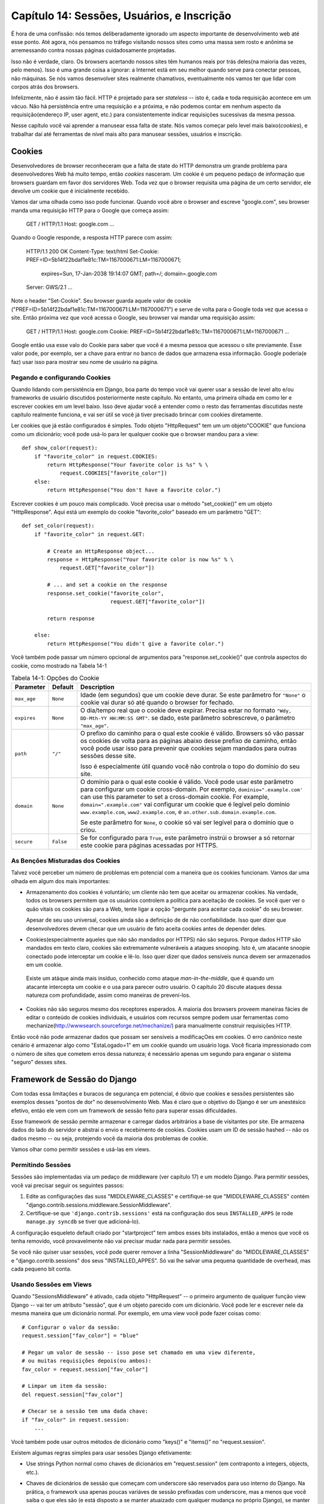 =============================================
Capítulo 14: Sessões, Usuários, e Inscrição
=============================================

É hora de uma confissão: nós temos deliberadamente ignorado um aspecto importante de desenvolvimento web até esse ponto. Até agora, nós pensamos no tráfego visitando nossos sites como uma massa sem rosto e anônima se arremessando contra nossas páginas cuidadosamente projetadas.

Isso não é verdade, claro. Os browsers acertando nossos sites têm humanos reais por trás deles(na maioria das vezes, pelo menos). Isso é uma grande coisa a ignorar: a Internet está em seu melhor quando serve para conectar pessoas, não máquinas. Se nós vamos desenvolver sites realmente chamativos, eventualmente nós vamos ter que lidar com corpos atrás dos browsers.

Infelizmente, não é assim tão fácil. HTTP é projetado para ser *stateless* -- isto é, cada e toda requisição acontece em um vácuo. Não há persistência entre uma requisição e a próxima, e não podemos contar em nenhum aspecto da requisição(endereço IP, user agent, etc.) para consistentemente indicar requisições sucessivas da mesma pessoa.

Nesse capítulo você vai aprender a manusear essa falta de state. Nós vamos começar pelo level mais baixo(*cookies*), e trabalhar daí até ferramentas de nível mais alto para manusear sessões, usuários e inscrição.

Cookies
=======

Desenvolvedores de browser reconheceram que a falta de state do HTTP demonstra um grande problema para desenvolvedores Web há muito tempo, então *cookies* nasceram. Um cookie é um pequeno pedaço de informação que browsers guardam em favor dos servidores Web. Toda vez que o browser requisita uma página de um certo servidor, ele devolve um cookie que é inicialmente recebido.

Vamos dar uma olhada como isso pode funcionar. Quando você abre o browser and escreve "google.com", seu browser manda uma requisição HTTP para o Google que começa assim:
  
    GET / HTTP/1.1
    Host: google.com
    ...
    
Quando o Google responde, a resposta HTTP parece com assim:

    HTTP/1.1 200 OK
    Content-Type: text/html
    Set-Cookie: PREF=ID=5b14f22bdaf1e81c:TM=1167000671:LM=1167000671;
                expires=Sun, 17-Jan-2038 19:14:07 GMT;
                path=/; domain=.google.com
    Server: GWS/2.1
    ...
    
Note o header "Set-Cookie". Seu browser guarda aquele valor de cookie ("PREF=ID=5b14f22bdaf1e81c:TM=1167000671:LM=1167000671") e serve de volta para o Google toda vez que acessa o site. Então próxima vez que você acessa o Google, seu browser vai mandar uma requisição assim:

    GET / HTTP/1.1
    Host: google.com
    Cookie: PREF=ID=5b14f22bdaf1e81c:TM=1167000671:LM=1167000671
    ...
    
Google então usa esse valo do Cookie para saber que você é a mesma pessoa que acessou o site previamente. Esse valor pode, por exemplo, ser a chave para entrar no banco de dados que armazena essa informação. Google poderia(e faz) usar isso para mostrar seu nome de usuário na página.

Pegando e configurando Cookies
---------------------------

Quando lidando com persistência em Django, boa parte do tempo você vai querer usar a sessão de level alto e/ou frameworks de usuário discutidos posteriormente neste capítulo. No entanto, uma primeira olhada em como ler e escrever cookies em um level baixo. Isso deve ajudar você a entender como o resto das ferramentas discutidas neste capítulo realmente funciona, e vai ser útil se você já tiver precisado brincar com cookies diretamente.

Ler cookies que já estão configurados é simples. Todo objeto "HttpRequest" tem um um objeto"COOKIE" que funciona como um dicionário; você pode usá-lo para ler qualquer cookie que o browser mandou para a view::

    def show_color(request):
        if "favorite_color" in request.COOKIES:
            return HttpResponse("Your favorite color is %s" % \
                request.COOKIES["favorite_color"])
        else:
            return HttpResponse("You don't have a favorite color.")
            
Escrever cookies é um pouco mais complicado. Você precisa usar o método "set_cookie()" em um objeto "HttpResponse". Aqui está um exemplo do cookie "favorite_color" baseado em um parâmetro "GET"::

    def set_color(request):
        if "favorite_color" in request.GET:

            # Create an HttpResponse object...
            response = HttpResponse("Your favorite color is now %s" % \
                request.GET["favorite_color"])

            # ... and set a cookie on the response
            response.set_cookie("favorite_color",
                                request.GET["favorite_color"])

            return response

        else:
            return HttpResponse("You didn't give a favorite color.")

.. SL Tested ok

Você também pode passar um número opcional de argumentos para "response.set_cookie()" que controla aspectos do cookie, como mostrado na Tabela 14-1

.. table:: Tabela 14-1: Opções do Cookie

    ==============  ==========  =====================================================
    Parameter       Default     Description
    ==============  ==========  =====================================================
    ``max_age``     ``None``    Idade (em segundos) que um cookie deve durar.
                                Se este parâmetro for ``"None"`` o cookie vai durar
                                só até quando o browser for fechado.

    ``expires``     ``None``    O dia/tempo real que o cookie deve expirar.
                                Precisa estar no formato ``"Wdy, DD-Mth-YY 
                                HH:MM:SS GMT"``. se dado, este parâmetro sobrescreve,
                                o parâmetro ``"max_age"``.

    ``path``        ``"/"``     O prefixo do caminho para o qual este cookie é
                                válido. Browsers só vão passar os cookies de 
                                volta para as páginas abaixo desse prefixo de 
                                caminho, então você pode usar isso para prevenir
                                que cookies sejam mandados para outras sessões desse
                                site.

                                Isso é especialmente útil quando você não controla
                                o topo do domínio do seu site.

    ``domain``      ``None``    O domínio para o qual este cookie é válido. Você 
                                pode usar este parâmetro para configurar um cookie
                                cross-domain. Por exemplo, ``domínio=".example.com'``
                                can use this parameter to set a cross-domain
                                cookie. For example, ``domain=".example.com"``
                                vai configurar um cookie que é legível pelo domínio
                                ``www.example.com``, ``www2.example.com``, e
                                ``an.other.sub.domain.example.com``.

                                Se este parâmetro for ``None``, o cookie só vai ser
                                legível para o domínio que o criou.

    ``secure``      ``False``   Se for configurado para ``True``, este parâmetro
                                instrúi o browser a só retornar este cookie para 
                                páginas acessadas por HTTPS.
    ==============  ==========  =====================================================

As Benções Misturadas dos Cookies
-----------------------------

Talvez você perceber um número de problemas em potencial com a maneira que os cookies funcionam.
Vamos dar uma olhada em algum dos mais importantes:

* Armazenamento dos cookies é voluntário; um cliente não tem que aceitar ou 	armazenar cookies. Na verdade, todos os browsers permitem que os usuários controlem a política para aceitação de cookies. Se você quer ver o quão vitais os cookies são para a Web, tente ligar a opção "pergunte para aceitar cada cookie" do seu browser.

  Apesar de seu uso universal, cookies ainda são a definição de de não confiabilidade. Isso quer dizer que desenvolvedores devem checar que um usuário de fato aceita cookies antes de depender deles.

* Cookies(especialmente aqueles que não são mandados por HTTPS) não são seguros. Porque dados HTTP são mandados em texto claro, cookies são extremamente vulneráveis a ataques snooping. Isto é, um atacante snoopie conectado pode interceptar um cookie e lê-lo. Isso quer dizer que dados sensíveis nunca devem ser armazenados em um cookie.

 Existe um atáque ainda mais insíduo, conhecido como ataque *man-in-the-middle*, que é quando um atacante intercepta um cookie e o usa para parecer outro usuário. O capítulo 20 discute ataques dessa natureza com profundidade, assim como maneiras de prevení-los.

* Cookies não são seguros mesmo dos receptores esperados. A maioria dos browsers proveem maneiras fácies de editar o conteúdo de cookies individuais, e usuários com recursos sempre podem usar ferramentas como mechanize(http://wwwsearch.sourceforge.net/mechanize/) para manualmente construir requisições HTTP.

Então você não pode armazenar dados que possam ser sensíveis a modificaçOes em cookies. O erro canônico neste cenário é armazenar algo como "EstaLogado=1" em um cookie quando um usuário loga. Você ficaria impressionado com o número de sites que cometem erros dessa natureza; é necessário apenas um segundo para enganar o sistema "seguro" desses sites.

Framework de Sessão do Django
==========================

Com todas essa limitações e buracos de segurança em potencial, é óbvio que cookies e sessões persistentes  são exemplos desses "pontos de dor" no desenvolvimento Web. Mas é claro que o objetivo do Django é ser um anestésico efetivo, então ele vem com um framework de sessão feito para superar essas dificuldades.

Esse framework de sessão permite armazenar e carregar dados arbitrários a base de visitantes por site. Ele armazena dados do lado do servidor e abstrai o envio e recebimento de cookies. Cookies usam um ID de sessão hashed -- não os dados mesmo -- ou seja, protejendo você da maioria dos problemas de cookie.

Vamos olhar como permitir sessões e usá-las em views.

Permitindo Sessões
-----------------

Sessões são implementadas via um pedaço de middleware (ver capítulo 17) e um modelo Django. Para permitir sessões, você vai precisar seguir os seguintes passos: 

#. Edite as configurações das suss "MIDDLEWARE_CLASSES" e certifique-se que 
   "MIDDLEWARE_CLASSES" contém 
   "django.contrib.sessions.middleware.SessionMiddleware".

#. Certifique-se que ``'django.contrib.sessions'`` está na configuração dos seus ``INSTALLED_APPS`` (e rode ``manage.py syncdb`` se tiver que adicioná-lo).

A configuração esqueleto default criado por "startproject" tem ambos esses bits instalados, então a menos que você os tenha removido, você provavelmente não vai precisar mudar nada para permitir sessões.

Se você não quiser usar sessões, você pode querer remover a linha "SessionMiddleware" do "MIDDLEWARE_CLASSES" e "django.contrib.sessions" dos seus "INSTALLED_APPES". Só vai lhe salvar uma pequena quantidade de overhead, mas cada pequeno bit conta.

Usando Sessões em Views
-----------------------

Quando "SessionsMiddleware" é ativado, cada objeto "HttpRequest" -- o primeiro argumento de qualquer função view Django -- vai ter um atributo "sessão", que é um objeto parecido com um dicionário. Você pode ler e escrever nele da mesma maneira que um dicionário normal. Por exemplo, em uma view você pode fazer coisas como::

    # Configurar o valor da sessão:
    request.session["fav_color"] = "blue"

    # Pegar um valor de sessão -- isso pose set chamado em uma view diferente,
    # ou muitas requisições depois(ou ambos):
    fav_color = request.session["fav_color"]

    # Limpar um item da sessão:
    del request.session["fav_color"]

    # Checar se a sessão tem uma dada chave:
    if "fav_color" in request.session:
        ...

Você também pode usar outros métodos de dicionário como "keys()" e "items()" no "request.session".

Existem algumas regras simples para usar sessões Django efetivamente:

* Use strings Python normal como chaves de dicionários em "request.session" (em contraponto a integers, objects, etc.).

* Chaves de dicionários de sessão que começam com underscore são reservados para uso interno do Django. Na prática, o framework usa apenas poucas variáves de sessão prefixadas com underscore, mas a menos que você saiba o que eles são (e está disposto a se manter atuaizado com qualquer mudança no próprio Django), se manter longe do prefixo underscore vai manter Django de interferir com sua aplicação.

  Por exemplo, não use a chave de sessão chamada "fav_color", assim:
      request.session['_fav_color'] = 'blue' # Não faça isso!

*  Não substitua "request.session" com um novo objeto, e não acesse ou configure seues atributos. Use ele como um dicionário Python. Exemplos::

      request.session = some_other_object # Não faça isso!

      request.session.foo = 'bar' # Não faça isso!

Vamos dar uma olhada em alguns exemplos rápidos. Essa view simples configura uma  variável "has_commentend" como "True" depois do usuário postar um comentário. É uma maneira simples (se não particularmente segura) de previnir o usuário de postar mais de um comentário::

    def post_comment(request):
        if request.method != 'POST':
            raise Http404('Only POSTs are allowed')

        if 'comment' not in request.POST:
            raise Http404('Comment not submitted')

        if request.session.get('has_commented', False):
            return HttpResponse("You've already commented.")

        c = comments.Comment(comment=request.POST['comment'])
        c.save()
        request.session['has_commented'] = True
        return HttpResponse('Thanks for your comment!')

Essa view simples tem saída em um "member" do site::

    def login(request):
        if request.method != 'POST':
            raise Http404('Only POSTs are allowed')
        try:
            m = Member.objects.get(username=request.POST['username'])
            if m.password == request.POST['password']:
                request.session['member_id'] = m.id
                return HttpResponseRedirect('/you-are-logged-in/')
        except Member.DoesNotExist:
            return HttpResponse("Your username and password didn't match.")

E este aqui tem como saída um membro que logou via "login()" acima::

    def logout(request):
        try:
            del request.session['member_id']
        except KeyError:
            pass
        return HttpResponse("You're logged out.")

.. note::

	Na prática, essa é uma maneira feia de logar usuários. O framework 			autenticação discutido brevemente lida com essa tarefa para você de uma 		maneira muito mais robusta e útil. Esses exemplos são deliberadamente 		simples para que você possa facilmente ver o que está acontecendo.

Configurando Testes de Cookies
------------------------------

Como mencionado acima, você não pode depender de cada browser aceitar cookies. Então, como conveniência, Django provem uma maneira fácil de testar se o browser do usuário aceita cookies. Basta chamar "request.session.set_test_cookie()" em uma view, e cheque "request.session.test_cookie_worked()" em uma view subsequente -- não em uma mesma chamada de view.

Essa divisão estranha entre "set_test_cookie" e "test_cookie_worked()" é necessário graças a maneira que cookies funcionam. Quando um cookie é configurado, você não pode dizer se um browser o aceitou até a próxima requisição do browser.

É boa prática usar "delete_test_cookie()" para limpar depois de você mesmo. 
Faça isso depois de verificar que o cookie de teste funcionou.

Aqui está um exemplo de uso típico::

    def login(request):

        # If we submitted the form...
        if request.method == 'POST':

            # Check that the test cookie worked (we set it below):
            if request.session.test_cookie_worked():

                # The test cookie worked, so delete it.
                request.session.delete_test_cookie()

                # In practice, we'd need some logic to check username/password
                # here, but since this is an example...
                return HttpResponse("You're logged in.")

            # The test cookie failed, so display an error message. If this
            # were a real site, we'd want to display a friendlier message.
            else:
                return HttpResponse("Please enable cookies and try again.")

        # If we didn't post, send the test cookie along with the login form.
        request.session.set_test_cookie()
        return render(request, 'foo/login_form.html')

.. note::

	Novamente, as funções de autenticação prontas lidam com essa checagem para você.

Usando Sessões fora de Views
----------------------------

Internamente, cada sessão é apenas um modelo Django normal definido em "django.contrib.sessions.models". Cada sessão é identificado por um hash randômico de 32 caracteres armazenado em um cookie. Já que é um modelo normal, você pode acessar sessões usando a API de banco de dados normal do Django::

    >>> from django.contrib.sessions.models import Session
    >>> s = Session.objects.get(pk='2b1189a188b44ad18c35e113ac6ceead')
    >>> s.expire_date
    datetime.datetime(2005, 8, 20, 13, 35, 12)

Você precisa chamar "get_decoded()" para pegar os dados da sessão. Isto é necessário porque o dicionário é armazenado em um formado codificado::

    >>> s.session_data
    'KGRwMQpTJ19hdXRoX3VzZXJfaWQnCnAyCkkxCnMuMTExY2ZjODI2Yj...'
    >>> s.get_decoded()
    {'user_id': 42}

Quando Sessões são Salvos
-------------------------

Por default, Django só salva no banco de dados se a sessão tiver sido modificada -- isto é, se algum dos valores de dicionários tiverem sido atribuído ou deletado::


    # Session is modified.
    request.session['foo'] = 'bar'

    # Session is modified.
    del request.session['foo']

    # Session is modified.
    request.session['foo'] = {}

    # Gotcha: Session is NOT modified, because this alters
    # request.session['foo'] instead of request.session.
    request.session['foo']['bar'] = 'baz'

Para mudar esse comportamente default, configure "SESSION_SAVE_EVERY_REQUEST" para "True". Se "SESSION_SAVE_EVERY_REQUEST" for "True", Django vai salvar a sessão no banco de dados em cada requisição, mesmo que não sido modificado.

Note que o cookie da sessão só é mandado quando a sessão tiver sido criado ou modificada. Se "SESSION_SAVE_EVERY_REQUEST" for "True", o cookie da sessão vai ser mandado em cada requisição. Similarmente, a parte "expires" de um cookie de sessão é atualizado cada vez que o cookie de sessão é mandado.

Sessões de Tamanho de Browser(browser-length) vs. Sessões Persistentes
----------------------------------------------------------------------

Você deve ter percebido que o cookie mandado pelo Google para nós no começo desse capítulo continha "expires=Sun, 17-Jan-2038 19:14:07 GMT;". Cookies podem conter opcionalmente uma data de expiração que aconselha o browser em quando ele deve remover o cookie. Se um cookie não contem uma valor de expiração, o browser vai expirá-lo quando o usuário fechar a sua janela de browser. Você pode controlar o comportamento do framework de sessão nesse sentido com a configuração "SESSION_EXPIRE_AT_BROWSER_CLOSE".

Por default, "SESSION_EXPIRE_AT_BROWSER_CLOSE" é configurando para "False", o que quer dizer que cookies de sessão vão ser armazenados em browsers de usuários por "SESSION_COOKIE_AGE" segundos (que por default é duas semanas, ou 1,209,600 segundos). Use isso se você não quiser que pessoas tenham acesso cada vez que abrem o browser.

Se "SESSION_EXPIRE_AT_BROWSER_CLOSE" é configurado para "True", Django vai usar cookies de tamanho de browser(browser-length).

Outras Configurações de Sessão
------------------------------

Além de configurações já mencionadas, outras poucas configurações influenciam como o framework de sessão do Django usa cookies, como mostrado na Tabela 14-2.

.. table:: Table 14-2. Settings that influence cookie behavior

    ==========================  =============================  ==============
    Setting                     Description                    Default
    ==========================  =============================  ==============
    ``SESSION_COOKIE_DOMAIN``   O domínio para usar cookies    ``None``
                                de sessão. Configure isso para
 						  uma string como "example.com"
                                para cookies cross-domain,
                                ou use "None"para um cookie 
						  básico.

    ``SESSION_COOKIE_NAME``     O nome do cookie para user     ``"sessionid"``
						  sessões. Isto pose set qualquer
						  string. 

    ``SESSION_COOKIE_SECURE``   Usar ou não um cookie "seguro" ``False``
                                para o cookie de sessão. Se
                                esse cookie for configurado 
                                para ``True``, o cookie vai
                                set marcado como "seguro"                                						  isso significa que o browser                                				 		  vai guarantir que o cookie só 
                                será envied via HTTPS.
    ==========================  =============================  ==============

.. admonition:: Technical Details

	Para os curiosos, aqui estão algumas notas técnicas sobre os trabalhos internos do framework de sessão:

	* O dicionário de sessão aceita qualquer objeto Python ccapaz de ser 	             	  "picado"("pickled" em inglês). Veja a documentação feita pelo módulo 	     	  "pickle" feito no Python para informação sobre como isso funciona.

	* Os dados de sessão são armazenados em um banco de dados numa tabela com o 	  nome "django_session".

	* Dados de sessão são retornados de acordo com a demanda. Se você nunca 		  acessou "request.session", Django não vai acertar aquela tabela do banco 	  de dados.

	* Django só manda um cookie se precisar fazê-lo. Se você não configurar 		  qualquer dado de sessão, ele não vai mandar nenhum cookie de sessão (a 		  menos que "SESSION_SAVE_EVERY_REQUEST" esteja configurado para "True").

	* O framework de sessão é inteiramente, e apenas, baseado em cookie.
	  Ele não dá um passo para trás e colocar IDs e URLs da sessão como último 	  recurso, como outras ferramentas(PHP, JSP) fazem.

	  Essa é uma decisão de design intencional. Colocar sessões em URLs não só 	  faz a URL ficar feia, mas também faz o seu site ficar vulnerável a	 	 	  certos tipos de formulários de roubo de ID via o cabeçalho "Referer".

	Se vicê ainda está curioso, a fonte é bem direta; olhe em 	"django.contrib.sessions" para mais detalhes.

Usuários e Autenticação
=======================

Sessões nos dão uma maneira de persistir dados atráves de requisições múltiplas de browsers; a segunda parte da equação é usar essas sessões para login do usuário. Claro, não podemoes confiar que usuários são quem dizem ser, então precisamos autenticá-los no meio do caminho.

Naturalmente, Django prover ferramentas para lidar com essa tarefa comum (e muitas outras). O sistema de autenticação de usuário do Django lida com contas, grupos, permissões de usuários, assim como sessões de usuários baseadas em cookies. Esse sistema é comumemnte referido como um sistema *auth/auth* (autenticação e autorização). Esse nome reconhece que lidar com usuários é, comumente, um processo de dois passos. Nós precisamos

#. Verificar (*autenticar*) que um usuário é que ele ou ela diz ser
   (normalmente ao checar o nome de usuário e o password contra um banco de dados de usuários)
#. Verificar que o usuário é *autorizado* a fazer algumas operações
   (normalmente ao checar em uma tabela de permissões)

Continuando com essas necessidades, o sistema de auth/auth do Django consiste de um número de partes:

* *Users*: Pessoas registradas com seu site

* *Permissions*: Flags binárias(sim/não) informando se o usuário pode ou fazer certas tarefas

* *Groups*: Uma maneira genérica de aplicar rótulos e permissões para mais de um usuário

* *Messages*: Uma maneira simples de enfileirar e mostrar mensagens do sistema para usuários

Se você usou a ferramenta de administrado (discutida no Capítulo 6), você já viu muitas dessas ferramentas, e se você editou usuários ou grupos na ferramentas de administrador, você tem editado dados nas tabelas do banco de dados do sistema auth.

Permitindo Suporte de Autenticação
==================================

Como as ferramentas de sessão, suporte de autenticação é empacotado como uma aplicação Django em "django.contrib" que precisa ser instalado. Assim como as ferramentas de sessão, também é instalado por default, mas se você o removeu, você vai querer seguir os seguintes passos para instalar:

#. Verifique que o framework de sessão está instalado como descrito mais cedo nesse capítulo.
